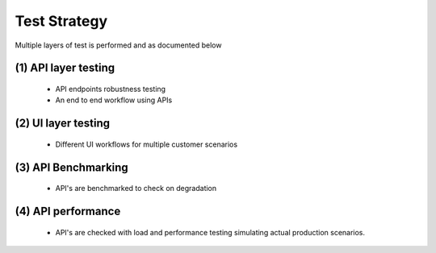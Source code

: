 Test Strategy
=============

Multiple layers of test is performed and as documented below

(1) API layer testing
-----------------------

   - API endpoints robustness testing
   - An end to end workflow using APIs

(2) UI layer testing
-----------------------

   - Different UI workflows for multiple customer scenarios

(3) API Benchmarking 
----------------------
   - API's are benchmarked to check on degradation

(4) API performance 
-----------------------

   - API's are checked with load and performance testing simulating actual production scenarios.
